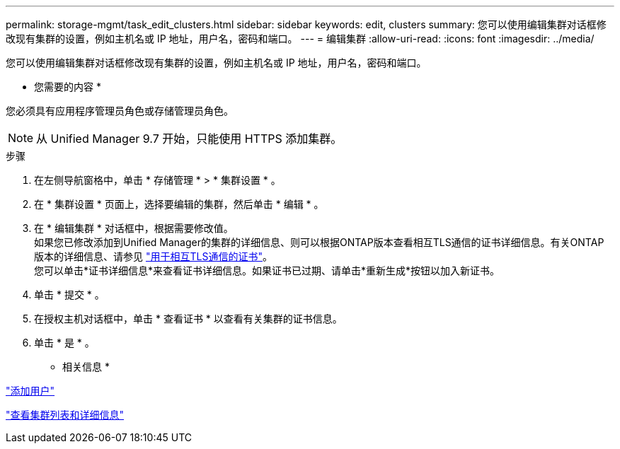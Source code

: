 ---
permalink: storage-mgmt/task_edit_clusters.html 
sidebar: sidebar 
keywords: edit, clusters 
summary: 您可以使用编辑集群对话框修改现有集群的设置，例如主机名或 IP 地址，用户名，密码和端口。 
---
= 编辑集群
:allow-uri-read: 
:icons: font
:imagesdir: ../media/


[role="lead"]
您可以使用编辑集群对话框修改现有集群的设置，例如主机名或 IP 地址，用户名，密码和端口。

* 您需要的内容 *

您必须具有应用程序管理员角色或存储管理员角色。

[NOTE]
====
从 Unified Manager 9.7 开始，只能使用 HTTPS 添加集群。

====
.步骤
. 在左侧导航窗格中，单击 * 存储管理 * > * 集群设置 * 。
. 在 * 集群设置 * 页面上，选择要编辑的集群，然后单击 * 编辑 * 。
. 在 * 编辑集群 * 对话框中，根据需要修改值。
 +
如果您已修改添加到Unified Manager的集群的详细信息、则可以根据ONTAP版本查看相互TLS通信的证书详细信息。有关ONTAP 版本的详细信息、请参见 link:../storage-mgmt/task_add_clusters.html["用于相互TLS通信的证书"]。
 +
您可以单击*证书详细信息*来查看证书详细信息。如果证书已过期、请单击*重新生成*按钮以加入新证书。
. 单击 * 提交 * 。
. 在授权主机对话框中，单击 * 查看证书 * 以查看有关集群的证书信息。
. 单击 * 是 * 。


* 相关信息 *

link:../config/task_add_users.html["添加用户"]

link:../health-checker/task_view_cluster_list_and_details.html["查看集群列表和详细信息"]
